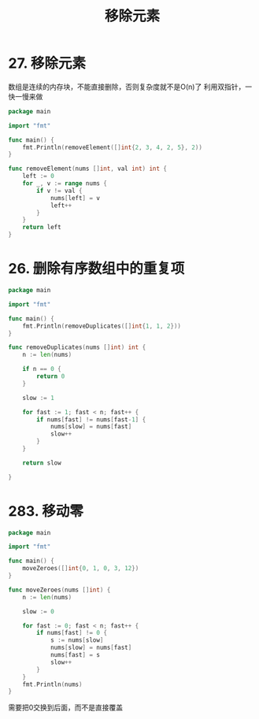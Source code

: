 #+title: 移除元素

* 27. 移除元素

数组是连续的内存块，不能直接删除，否则复杂度就不是O(n)了
利用双指针，一快一慢来做

#+begin_src go :main no
  package main

  import "fmt"

  func main() {
      fmt.Println(removeElement([]int{2, 3, 4, 2, 5}, 2))
  }

  func removeElement(nums []int, val int) int {
      left := 0
      for _, v := range nums {
          if v != val {
              nums[left] = v
              left++
          }
      }
      return left
  }
#+end_src

#+RESULTS:
: 3

* 26. 删除有序数组中的重复项

#+begin_src go :main no
  package main

  import "fmt"

  func main() {
      fmt.Println(removeDuplicates([]int{1, 1, 2}))
  }

  func removeDuplicates(nums []int) int {
      n := len(nums)

      if n == 0 {
          return 0
      }

      slow := 1

      for fast := 1; fast < n; fast++ {
          if nums[fast] != nums[fast-1] {
              nums[slow] = nums[fast]
              slow++
          }
      }

      return slow

  }
#+end_src

#+RESULTS:
: 2

* 283. 移动零

#+begin_src go :main no
  package main

  import "fmt"

  func main() {
      moveZeroes([]int{0, 1, 0, 3, 12})
  }

  func moveZeroes(nums []int) {
      n := len(nums)

      slow := 0

      for fast := 0; fast < n; fast++ {
          if nums[fast] != 0 {
              s := nums[slow]
              nums[slow] = nums[fast]
              nums[fast] = s
              slow++
          }
      }
      fmt.Println(nums)
  }
#+end_src

#+RESULTS:
: [1 3 12 0 0]

需要把0交换到后面，而不是直接覆盖
